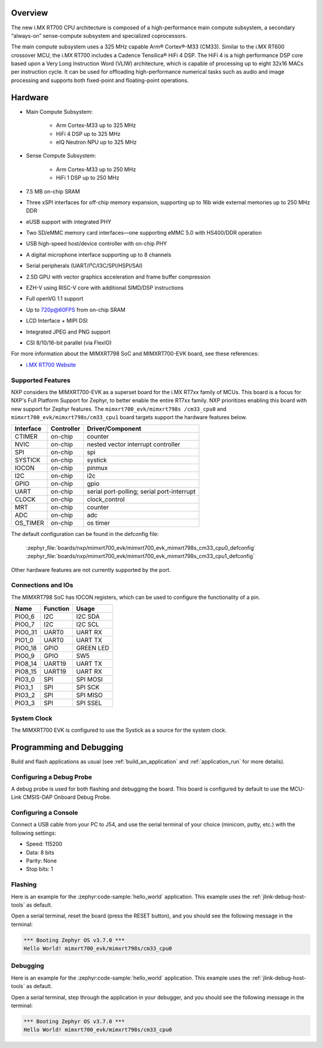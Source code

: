.. zephyr:board:: mimxrt700_evk

Overview
********

The new i.MX RT700 CPU architecture is composed of a high-performance main compute subsystem,
a secondary “always-on” sense-compute subsystem and specialized coprocessors.

The main compute subsystem uses a 325 MHz capable Arm® Cortex®-M33 (CM33).
Similar to the i.MX RT600 crossover MCU, the i.MX RT700 includes a Cadence Tensilica® HiFi 4 DSP.
The HiFi 4 is a high performance DSP core based upon a Very Long Instruction Word (VLIW) architecture,
which is capable of processing up to eight 32x16 MACs per instruction cycle. It can be used for offloading
high-performance numerical tasks such as audio and image processing and supports both fixed-point and
floating-point operations.

Hardware
********

- Main Compute Subsystem:

   - Arm Cortex-M33 up to 325 MHz
   - HiFi 4 DSP up to 325 MHz
   - eIQ Neutron NPU up to 325 MHz
- Sense Compute Subsystem:

   - Arm Cortex-M33 up to 250 MHz
   - HiFi 1 DSP up to 250 MHz
- 7.5 MB on-chip SRAM
- Three xSPI interfaces for off-chip memory expansion, supporting up to 16b wide external memories up to 250 MHz DDR
- eUSB support with integrated PHY
- Two SD/eMMC memory card interfaces—one supporting eMMC 5.0 with HS400/DDR operation
- USB high-speed host/device controller with on-chip PHY
- A digital microphone interface supporting up to 8 channels
- Serial peripherals (UART/I²C/I3C/SPI/HSPI/SAI)
- 2.5D GPU with vector graphics acceleration and frame buffer compression
- EZH-V using RISC-V core with additional SIMD/DSP instructions
- Full openVG 1.1 support
- Up to 720p@60FPS from on-chip SRAM
- LCD Interface + MIPI DSI
- Integrated JPEG and PNG support
- CSI 8/10/16-bit parallel (via FlexIO)

For more information about the MIMXRT798 SoC and MIMXRT700-EVK board, see
these references:

- `i.MX RT700 Website`_

Supported Features
==================

NXP considers the MIMXRT700-EVK as a superset board for the i.MX RT7xx
family of MCUs.  This board is a focus for NXP's Full Platform Support for
Zephyr, to better enable the entire RT7xx family.  NXP prioritizes enabling
this board with new support for Zephyr features.  The ``mimxrt700_evk/mimxrt798s
/cm33_cpu0`` and ``mimxrt700_evk/mimxrt798s/cm33_cpu1`` board targets support
the hardware features below.

+-----------+------------+-------------------------------------+
| Interface | Controller | Driver/Component                    |
+===========+============+=====================================+
| CTIMER    | on-chip    | counter                             |
+-----------+------------+-------------------------------------+
| NVIC      | on-chip    | nested vector interrupt controller  |
+-----------+------------+-------------------------------------+
| SPI       | on-chip    | spi                                 |
+-----------+------------+-------------------------------------+
| SYSTICK   | on-chip    | systick                             |
+-----------+------------+-------------------------------------+
| IOCON     | on-chip    | pinmux                              |
+-----------+------------+-------------------------------------+
| I2C       | on-chip    | i2c                                 |
+-----------+------------+-------------------------------------+
| GPIO      | on-chip    | gpio                                |
+-----------+------------+-------------------------------------+
| UART      | on-chip    | serial port-polling;                |
|           |            | serial port-interrupt               |
+-----------+------------+-------------------------------------+
| CLOCK     | on-chip    | clock_control                       |
+-----------+------------+-------------------------------------+
| MRT       | on-chip    | counter                             |
+-----------+------------+-------------------------------------+
| ADC       | on-chip    | adc                                 |
+-----------+------------+-------------------------------------+
| OS_TIMER  | on-chip    | os timer                            |
+-----------+------------+-------------------------------------+

The default configuration can be found in the defconfig file:

   :zephyr_file:`boards/nxp/mimxrt700_evk/mimxrt700_evk_mimxrt798s_cm33_cpu0_defconfig`
   :zephyr_file:`boards/nxp/mimxrt700_evk/mimxrt700_evk_mimxrt798s_cm33_cpu1_defconfig`

Other hardware features are not currently supported by the port.

Connections and IOs
===================

The MIMXRT798 SoC has IOCON registers, which can be used to configure the
functionality of a pin.

+---------+-----------------+----------------------------+
| Name    | Function        | Usage                      |
+=========+=================+============================+
| PIO0_6  | I2C             | I2C SDA                    |
+---------+-----------------+----------------------------+
| PIO0_7  | I2C             | I2C SCL                    |
+---------+-----------------+----------------------------+
| PIO0_31 | UART0           | UART RX                    |
+---------+-----------------+----------------------------+
| PIO1_0  | UART0           | UART TX                    |
+---------+-----------------+----------------------------+
| PIO0_18 | GPIO            | GREEN LED                  |
+---------+-----------------+----------------------------+
| PIO0_9  | GPIO            | SW5                        |
+---------+-----------------+----------------------------+
| PIO8_14 | UART19          | UART TX                    |
+---------+-----------------+----------------------------+
| PIO8_15 | UART19          | UART RX                    |
+---------+-----------------+----------------------------+
| PIO3_0  | SPI             | SPI MOSI                   |
+---------+-----------------+----------------------------+
| PIO3_1  | SPI             | SPI SCK                    |
+---------+-----------------+----------------------------+
| PIO3_2  | SPI             | SPI MISO                   |
+---------+-----------------+----------------------------+
| PIO3_3  | SPI             | SPI SSEL                   |
+---------+-----------------+----------------------------+

System Clock
============

The MIMXRT700 EVK is configured to use the Systick
as a source for the system clock.

Programming and Debugging
*************************

Build and flash applications as usual (see :ref:`build_an_application` and
:ref:`application_run` for more details).

Configuring a Debug Probe
=========================

A debug probe is used for both flashing and debugging the board. This board is
configured by default to use the MCU-Link CMSIS-DAP Onboard Debug Probe.

.. tabs::
    .. group-tab:: LinkServer


        1. Install the :ref:`linkserver-debug-host-tools` and make sure they are in your search path.
        2. To put the board in ``DFU mode`` to program the firmware, short jumper J20.
        3. To update the debug firmware, please follow the instructions on `MIMXRT700-EVK Debug Firmware`

    .. group-tab:: JLink External


        1. Install the :ref:`jlink-debug-host-tools` and make sure they are in your search path.

        2. To disconnect the SWD signals from onboard debug circuit, **short** jumpers JP18.

        3. Connect the J-Link probe to J18 20-pin header.

        See :ref:`jlink-external-debug-probe` for more information.

Configuring a Console
=====================

Connect a USB cable from your PC to J54, and use the serial terminal of your choice
(minicom, putty, etc.) with the following settings:

- Speed: 115200
- Data: 8 bits
- Parity: None
- Stop bits: 1

Flashing
========

Here is an example for the :zephyr:code-sample:`hello_world` application. This example uses the
:ref:`jlink-debug-host-tools` as default.

.. zephyr-app-commands::
   :zephyr-app: samples/hello_world
   :board: mimxrt700_evk/mimxrt798s/cm33_cpu0
   :goals: flash

Open a serial terminal, reset the board (press the RESET button), and you should
see the following message in the terminal:

.. code-block:: console

   *** Booting Zephyr OS v3.7.0 ***
   Hello World! mimxrt700_evk/mimxrt798s/cm33_cpu0

Debugging
=========

Here is an example for the :zephyr:code-sample:`hello_world` application. This example uses the
:ref:`jlink-debug-host-tools` as default.

.. zephyr-app-commands::
   :zephyr-app: samples/hello_world
   :board: mimxrt700_evk/mimxrt798s/cm33_cpu0
   :goals: debug

Open a serial terminal, step through the application in your debugger, and you
should see the following message in the terminal:

.. code-block:: console

   *** Booting Zephyr OS v3.7.0 ***
   Hello World! mimxrt700_evk/mimxrt798s/cm33_cpu0

.. _i.MX RT700 Website:
   https://www.nxp.com/products/processors-and-microcontrollers/arm-microcontrollers/i-mx-rt-crossover-mcus/i-mx-rt700-crossover-mcu-with-arm-cortex-m33-npu-dsp-and-gpu-cores:i.MX-RT700

.. _MIMXRT700-EVK Debug Firmware:
   https://www.nxp.com/docs/en/application-note/AN13206.pdf
